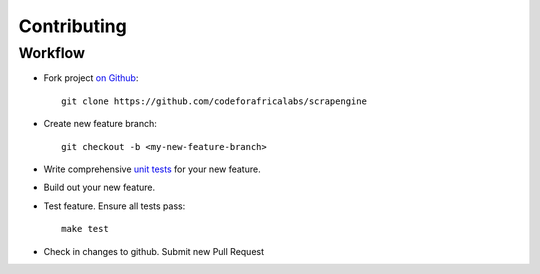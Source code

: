 Contributing
============

Workflow
-------
- Fork project `on Github <https://github.com/codeforafricalabs/scrapengine>`_::

   git clone https://github.com/codeforafricalabs/scrapengine

- Create new feature branch::

   git checkout -b <my-new-feature-branch>

- Write comprehensive `unit tests <https://github.com/CodeForAfricaLabs/Scrapengine/tree/master/tests>`_ for your new feature.

- Build out your new feature.

- Test feature. Ensure all tests pass::

   make test

- Check in changes to github. Submit new Pull Request

